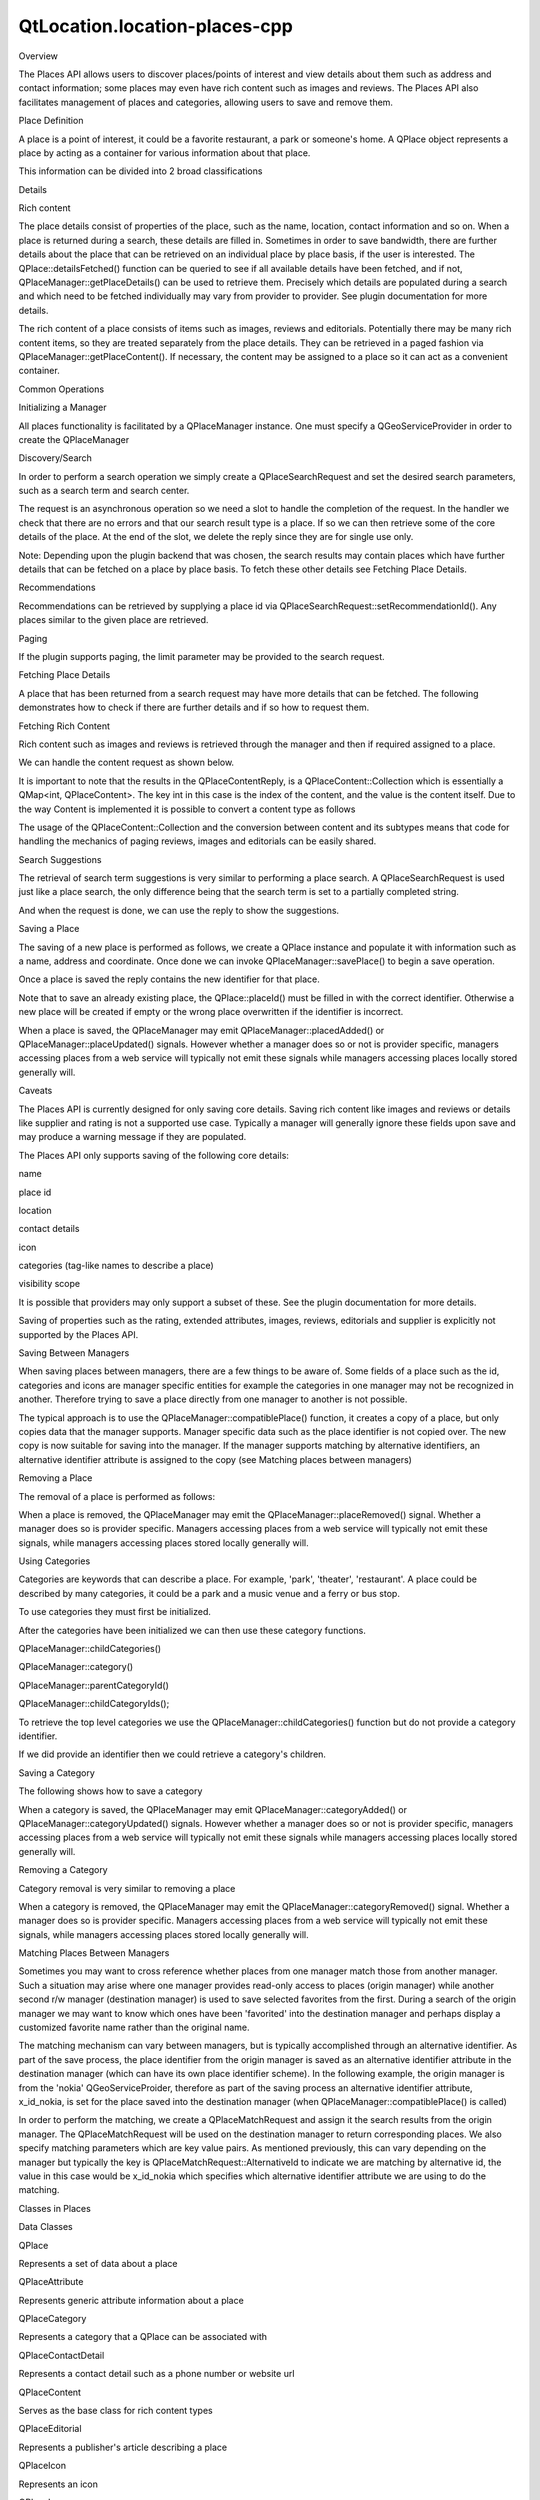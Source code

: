 QtLocation.location-places-cpp
==============================

.. raw:: html

   <h2 id="overview">

Overview

.. raw:: html

   </h2>

.. raw:: html

   <p>

The Places API allows users to discover places/points of interest and
view details about them such as address and contact information; some
places may even have rich content such as images and reviews. The Places
API also facilitates management of places and categories, allowing users
to save and remove them.

.. raw:: html

   </p>

.. raw:: html

   <h2 id="place-definition">

Place Definition

.. raw:: html

   </h2>

.. raw:: html

   <p>

A place is a point of interest, it could be a favorite restaurant, a
park or someone's home. A QPlace object represents a place by acting as
a container for various information about that place.

.. raw:: html

   </p>

.. raw:: html

   <p>

This information can be divided into 2 broad classifications

.. raw:: html

   </p>

.. raw:: html

   <ul>

.. raw:: html

   <li>

Details

.. raw:: html

   </li>

.. raw:: html

   <li>

Rich content

.. raw:: html

   </li>

.. raw:: html

   </ul>

.. raw:: html

   <p>

The place details consist of properties of the place, such as the name,
location, contact information and so on. When a place is returned during
a search, these details are filled in. Sometimes in order to save
bandwidth, there are further details about the place that can be
retrieved on an individual place by place basis, if the user is
interested. The QPlace::detailsFetched() function can be queried to see
if all available details have been fetched, and if not,
QPlaceManager::getPlaceDetails() can be used to retrieve them. Precisely
which details are populated during a search and which need to be fetched
individually may vary from provider to provider. See plugin
documentation for more details.

.. raw:: html

   </p>

.. raw:: html

   <p>

The rich content of a place consists of items such as images, reviews
and editorials. Potentially there may be many rich content items, so
they are treated separately from the place details. They can be
retrieved in a paged fashion via QPlaceManager::getPlaceContent(). If
necessary, the content may be assigned to a place so it can act as a
convenient container.

.. raw:: html

   </p>

.. raw:: html

   <h2 id="common-operations">

Common Operations

.. raw:: html

   </h2>

.. raw:: html

   <h3>

Initializing a Manager

.. raw:: html

   </h3>

.. raw:: html

   <p>

All places functionality is facilitated by a QPlaceManager instance. One
must specify a QGeoServiceProvider in order to create the QPlaceManager

.. raw:: html

   </p>

.. raw:: html

   <pre class="cpp"><span class="comment">//The &quot;provider name&quot; is used to select a particular provider</span>
   <span class="type">QGeoServiceProvider</span> <span class="operator">*</span>provider <span class="operator">=</span> <span class="keyword">new</span> <span class="type">QGeoServiceProvider</span>(<span class="string">&quot;provider name&quot;</span>);
   <span class="type">QPlaceManager</span> <span class="operator">*</span>manager <span class="operator">=</span> provider<span class="operator">-</span><span class="operator">&gt;</span>placeManager();</pre>

.. raw:: html

   <h3>

Discovery/Search

.. raw:: html

   </h3>

.. raw:: html

   <p>

In order to perform a search operation we simply create a
QPlaceSearchRequest and set the desired search parameters, such as a
search term and search center.

.. raw:: html

   </p>

.. raw:: html

   <pre class="cpp"><span class="comment">//instantiate request and set parameters</span>
   <span class="type">QPlaceSearchRequest</span> searchRequest;
   searchRequest<span class="operator">.</span>setSearchTerm(<span class="string">&quot;ice cream&quot;</span>);
   searchRequest<span class="operator">.</span>setSearchArea(<span class="type">QGeoCircle</span>(<span class="type">QGeoCoordinate</span>(<span class="number">12.34</span><span class="operator">,</span> <span class="number">56.78</span>)));
   <span class="comment">//send off a search request</span>
   <span class="comment">/*QPlaceSearchReply * */</span> searchReply <span class="operator">=</span> manager<span class="operator">-</span><span class="operator">&gt;</span>search(searchRequest);
   <span class="comment">//connect a slot to handle the reply</span>
   connect(searchReply<span class="operator">,</span> SIGNAL(finished())<span class="operator">,</span> <span class="keyword">this</span><span class="operator">,</span> SLOT(handleSearchReply()));</pre>

.. raw:: html

   <p>

The request is an asynchronous operation so we need a slot to handle the
completion of the request. In the handler we check that there are no
errors and that our search result type is a place. If so we can then
retrieve some of the core details of the place. At the end of the slot,
we delete the reply since they are for single use only.

.. raw:: html

   </p>

.. raw:: html

   <pre class="cpp"><span class="type">void</span> handleSearchReply() {
   <span class="keyword">if</span> (searchReply<span class="operator">-</span><span class="operator">&gt;</span>error() <span class="operator">=</span><span class="operator">=</span> <span class="type">QPlaceReply</span><span class="operator">::</span>NoError) {
   foreach (<span class="keyword">const</span> <span class="type">QPlaceSearchResult</span> <span class="operator">&amp;</span>result<span class="operator">,</span> searchReply<span class="operator">-</span><span class="operator">&gt;</span>results()) {
   <span class="keyword">if</span> (result<span class="operator">.</span>type() <span class="operator">=</span><span class="operator">=</span> <span class="type">QPlaceSearchResult</span><span class="operator">::</span>PlaceResult) {
   <span class="type">QPlaceResult</span> placeResult <span class="operator">=</span> result;
   qDebug() <span class="operator">&lt;</span><span class="operator">&lt;</span> <span class="string">&quot;Name: &quot;</span> <span class="operator">&lt;</span><span class="operator">&lt;</span> placeResult<span class="operator">.</span>place()<span class="operator">.</span>name();
   qDebug() <span class="operator">&lt;</span><span class="operator">&lt;</span> <span class="string">&quot;Coordinate &quot;</span> <span class="operator">&lt;</span><span class="operator">&lt;</span> placeResult<span class="operator">.</span>place()<span class="operator">.</span>location()<span class="operator">.</span>coordinate()<span class="operator">.</span>toString();
   qDebug() <span class="operator">&lt;</span><span class="operator">&lt;</span> <span class="string">&quot;Street: &quot;</span> <span class="operator">&lt;</span><span class="operator">&lt;</span> placeResult<span class="operator">.</span>place()<span class="operator">.</span>location()<span class="operator">.</span>address()<span class="operator">.</span>street();
   qDebug() <span class="operator">&lt;</span><span class="operator">&lt;</span> <span class="string">&quot;Distance: &quot;</span> <span class="operator">&lt;</span><span class="operator">&lt;</span> placeResult<span class="operator">.</span>distance();
   }
   }
   }
   searchReply<span class="operator">-</span><span class="operator">&gt;</span>deleteLater();  <span class="comment">//discard reply</span>
   searchReply <span class="operator">=</span> <span class="number">0</span>;
   }</pre>

.. raw:: html

   <p>

Note: Depending upon the plugin backend that was chosen, the search
results may contain places which have further details that can be
fetched on a place by place basis. To fetch these other details see
Fetching Place Details.

.. raw:: html

   </p>

.. raw:: html

   <h4>

Recommendations

.. raw:: html

   </h4>

.. raw:: html

   <p>

Recommendations can be retrieved by supplying a place id via
QPlaceSearchRequest::setRecommendationId(). Any places similar to the
given place are retrieved.

.. raw:: html

   </p>

.. raw:: html

   <h4>

Paging

.. raw:: html

   </h4>

.. raw:: html

   <p>

If the plugin supports paging, the limit parameter may be provided to
the search request.

.. raw:: html

   </p>

.. raw:: html

   <pre class="cpp"><span class="type">QPlaceSearchRequest</span> searchRequest;
   searchRequest<span class="operator">.</span>setLimit(<span class="number">15</span>); <span class="comment">//specify how many results are to be retrieved.</span></pre>

.. raw:: html

   <h3>

Fetching Place Details

.. raw:: html

   </h3>

.. raw:: html

   <p>

A place that has been returned from a search request may have more
details that can be fetched. The following demonstrates how to check if
there are further details and if so how to request them.

.. raw:: html

   </p>

.. raw:: html

   <pre class="cpp"><span class="keyword">if</span> (<span class="operator">!</span>place<span class="operator">.</span>detailsFetched()) {
   <span class="comment">/*QPlaceDetailsReply * */</span> detailsReply <span class="operator">=</span> manager<span class="operator">-</span><span class="operator">&gt;</span>getPlaceDetails(place<span class="operator">.</span>placeId());
   connect(detailsReply<span class="operator">,</span> SIGNAL(finished())<span class="operator">,</span> <span class="keyword">this</span><span class="operator">,</span> SLOT(handleDetailsReply()));
   }
   ...
   ...
   <span class="type">void</span> handleDetailsReply() {
   <span class="type">QPlace</span> place;
   <span class="keyword">if</span> (detailsReply<span class="operator">-</span><span class="operator">&gt;</span>error() <span class="operator">=</span><span class="operator">=</span> <span class="type">QPlaceReply</span><span class="operator">::</span>NoError)
   place <span class="operator">=</span> detailsReply<span class="operator">-</span><span class="operator">&gt;</span>place();
   detailsReply<span class="operator">-</span><span class="operator">&gt;</span>deleteLater(); <span class="comment">//discard reply</span>
   detailsReply <span class="operator">=</span> <span class="number">0</span>;
   }</pre>

.. raw:: html

   <h3>

Fetching Rich Content

.. raw:: html

   </h3>

.. raw:: html

   <p>

Rich content such as images and reviews is retrieved through the manager
and then if required assigned to a place.

.. raw:: html

   </p>

.. raw:: html

   <pre class="cpp"><span class="type">QPlaceContentRequest</span> request;
   request<span class="operator">.</span>setContentType(<span class="type">QPlaceContent</span><span class="operator">::</span>ImageType);
   request<span class="operator">.</span>setPlaceId(place<span class="operator">.</span>placeId());
   request<span class="operator">.</span>setLimit(<span class="number">5</span>);
   <span class="comment">/*QPlaceContentReply * */</span> contentReply <span class="operator">=</span> manager<span class="operator">-</span><span class="operator">&gt;</span>getPlaceContent(request);
   connect(contentReply<span class="operator">,</span> SIGNAL(finished())<span class="operator">,</span> <span class="keyword">this</span><span class="operator">,</span> SLOT(handleImagesReply()));</pre>

.. raw:: html

   <p>

We can handle the content request as shown below.

.. raw:: html

   </p>

.. raw:: html

   <pre class="cpp"><span class="type">void</span> handleImagesReply() {
   <span class="keyword">if</span> (contentReply<span class="operator">-</span><span class="operator">&gt;</span>error() <span class="operator">=</span><span class="operator">=</span> <span class="type">QPlaceReply</span><span class="operator">::</span>NoError) {
   <span class="type">QMapIterator</span><span class="operator">&lt;</span><span class="type">int</span><span class="operator">,</span> <span class="type">QPlaceContent</span><span class="operator">&gt;</span> iter(contentReply<span class="operator">-</span><span class="operator">&gt;</span>content());
   <span class="keyword">while</span> (iter<span class="operator">.</span>hasNext()) {
   qDebug() <span class="operator">&lt;</span><span class="operator">&lt;</span> <span class="string">&quot;Index: &quot;</span> <span class="operator">&lt;</span><span class="operator">&lt;</span> iter<span class="operator">.</span>key();
   <span class="type">QPlaceImage</span> image <span class="operator">=</span> iter<span class="operator">.</span>value();
   qDebug() <span class="operator">&lt;</span><span class="operator">&lt;</span> image<span class="operator">.</span>url();
   qDebug() <span class="operator">&lt;</span><span class="operator">&lt;</span> image<span class="operator">.</span>mimeType();
   }
   <span class="comment">//alternatively if indexes are irrelevant</span>
   foreach (<span class="keyword">const</span> <span class="type">QPlaceImage</span> <span class="operator">&amp;</span>image<span class="operator">,</span> contentReply<span class="operator">-</span><span class="operator">&gt;</span>content()) {
   qDebug() <span class="operator">&lt;</span><span class="operator">&lt;</span> image<span class="operator">.</span>url();
   qDebug() <span class="operator">&lt;</span><span class="operator">&lt;</span> image<span class="operator">.</span>mimeType();
   }
   <span class="comment">//we can assign content to the place that it belongs to.</span>
   <span class="comment">//the place object serves as a container where we can retrieve</span>
   <span class="comment">//content that has already been fetched</span>
   place<span class="operator">.</span>insertContent(contentReply<span class="operator">-</span><span class="operator">&gt;</span>request()<span class="operator">.</span>contentType()<span class="operator">,</span> contentReply<span class="operator">-</span><span class="operator">&gt;</span>content());
   place<span class="operator">.</span>setTotalContentCount(contentReply<span class="operator">-</span><span class="operator">&gt;</span>request()<span class="operator">.</span>contentType()<span class="operator">,</span> contentReply<span class="operator">-</span><span class="operator">&gt;</span>totalCount());
   }
   contentReply<span class="operator">-</span><span class="operator">&gt;</span>deleteLater();
   contentReply <span class="operator">=</span> <span class="number">0</span>;
   }</pre>

.. raw:: html

   <p>

It is important to note that the results in the QPlaceContentReply, is a
QPlaceContent::Collection which is essentially a QMap<int,
QPlaceContent>. The key int in this case is the index of the content,
and the value is the content itself. Due to the way Content is
implemented it is possible to convert a content type as follows

.. raw:: html

   </p>

.. raw:: html

   <pre class="cpp"><span class="type">QPlaceImage</span> image <span class="operator">=</span> content; <span class="comment">//provided that 'content' has a type QPlace::ImageType</span></pre>

.. raw:: html

   <p>

The usage of the QPlaceContent::Collection and the conversion between
content and its subtypes means that code for handling the mechanics of
paging reviews, images and editorials can be easily shared.

.. raw:: html

   </p>

.. raw:: html

   <h3>

Search Suggestions

.. raw:: html

   </h3>

.. raw:: html

   <p>

The retrieval of search term suggestions is very similar to performing a
place search. A QPlaceSearchRequest is used just like a place search,
the only difference being that the search term is set to a partially
completed string.

.. raw:: html

   </p>

.. raw:: html

   <pre class="cpp"><span class="type">QPlaceSearchRequest</span> request;
   request<span class="operator">.</span>setSearchTerm(<span class="string">&quot;piz&quot;</span>);
   request<span class="operator">.</span>setSearchArea(<span class="type">QGeoCircle</span>(<span class="type">QGeoCoordinate</span>(<span class="number">12.34</span><span class="operator">,</span> <span class="number">56.78</span>)));
   <span class="comment">/* QPlaceSearchSuggestion * */</span>suggestionReply <span class="operator">=</span> manager<span class="operator">-</span><span class="operator">&gt;</span>searchSuggestions(request);
   connect(suggestionReply<span class="operator">,</span> SIGNAL(finished())<span class="operator">,</span> <span class="keyword">this</span><span class="operator">,</span> SLOT(handleSuggestionReply()));</pre>

.. raw:: html

   <p>

And when the request is done, we can use the reply to show the
suggestions.

.. raw:: html

   </p>

.. raw:: html

   <pre class="cpp"><span class="type">void</span> handleSuggestionReply() {
   <span class="keyword">if</span> (suggestionReply<span class="operator">-</span><span class="operator">&gt;</span>error() <span class="operator">=</span><span class="operator">=</span> <span class="type">QPlaceReply</span><span class="operator">::</span>NoError) {
   foreach (<span class="keyword">const</span> <span class="type">QString</span> <span class="operator">&amp;</span>suggestion<span class="operator">,</span> suggestionReply<span class="operator">-</span><span class="operator">&gt;</span>suggestions())
   qDebug() <span class="operator">&lt;</span><span class="operator">&lt;</span> suggestion;
   }
   suggestionReply<span class="operator">-</span><span class="operator">&gt;</span>deleteLater(); <span class="comment">//discard reply</span>
   suggestionReply <span class="operator">=</span> <span class="number">0</span>;
   }</pre>

.. raw:: html

   <h3>

Saving a Place

.. raw:: html

   </h3>

.. raw:: html

   <p>

The saving of a new place is performed as follows, we create a QPlace
instance and populate it with information such as a name, address and
coordinate. Once done we can invoke QPlaceManager::savePlace() to begin
a save operation.

.. raw:: html

   </p>

.. raw:: html

   <pre class="cpp"><span class="type">QPlace</span>  place;
   place<span class="operator">.</span>setName( <span class="string">&quot;Fred's Ice Cream Parlor&quot;</span> );
   <span class="type">QGeoLocation</span> location;
   location<span class="operator">.</span>setCoordinate(<span class="type">QGeoCoordinate</span>(<span class="number">12.34</span><span class="operator">,</span> <span class="number">56.78</span>));
   <span class="type">QGeoAddress</span> address;
   address<span class="operator">.</span>setStreet(<span class="string">&quot;111 Nother Street&quot;</span>);
   ...
   location<span class="operator">.</span>setAddress(address);
   place<span class="operator">.</span>setLocation(location);
   <span class="comment">/* QPlaceIdReply * */</span>savePlaceReply <span class="operator">=</span> manager<span class="operator">-</span><span class="operator">&gt;</span>savePlace(place);
   connect(savePlaceReply<span class="operator">,</span> SIGNAL(finished())<span class="operator">,</span> <span class="keyword">this</span><span class="operator">,</span> SLOT(handleSavePlaceReply()));</pre>

.. raw:: html

   <p>

Once a place is saved the reply contains the new identifier for that
place.

.. raw:: html

   </p>

.. raw:: html

   <pre class="cpp"><span class="type">void</span> handleSavePlaceReply() {
   <span class="keyword">if</span> (savePlaceReply<span class="operator">-</span><span class="operator">&gt;</span>error() <span class="operator">=</span><span class="operator">=</span> <span class="type">QPlaceReply</span><span class="operator">::</span>NoError)
   qDebug() <span class="operator">&lt;</span><span class="operator">&lt;</span> savePlaceReply<span class="operator">-</span><span class="operator">&gt;</span>id();
   savePlaceReply<span class="operator">-</span><span class="operator">&gt;</span>deleteLater(); <span class="comment">//discard reply</span>
   savePlaceReply <span class="operator">=</span> <span class="number">0</span>;
   }</pre>

.. raw:: html

   <p>

Note that to save an already existing place, the QPlace::placeId() must
be filled in with the correct identifier. Otherwise a new place will be
created if empty or the wrong place overwritten if the identifier is
incorrect.

.. raw:: html

   </p>

.. raw:: html

   <p>

When a place is saved, the QPlaceManager may emit
QPlaceManager::placedAdded() or QPlaceManager::placeUpdated() signals.
However whether a manager does so or not is provider specific, managers
accessing places from a web service will typically not emit these
signals while managers accessing places locally stored generally will.

.. raw:: html

   </p>

.. raw:: html

   <h4>

Caveats

.. raw:: html

   </h4>

.. raw:: html

   <p>

The Places API is currently designed for only saving core details.
Saving rich content like images and reviews or details like supplier and
rating is not a supported use case. Typically a manager will generally
ignore these fields upon save and may produce a warning message if they
are populated.

.. raw:: html

   </p>

.. raw:: html

   <p>

The Places API only supports saving of the following core details:

.. raw:: html

   </p>

.. raw:: html

   <ul>

.. raw:: html

   <li>

name

.. raw:: html

   </li>

.. raw:: html

   <li>

place id

.. raw:: html

   </li>

.. raw:: html

   <li>

location

.. raw:: html

   </li>

.. raw:: html

   <li>

contact details

.. raw:: html

   </li>

.. raw:: html

   <li>

icon

.. raw:: html

   </li>

.. raw:: html

   <li>

categories (tag-like names to describe a place)

.. raw:: html

   </li>

.. raw:: html

   <li>

visibility scope

.. raw:: html

   </li>

.. raw:: html

   </ul>

.. raw:: html

   <p>

It is possible that providers may only support a subset of these. See
the plugin documentation for more details.

.. raw:: html

   </p>

.. raw:: html

   <p>

Saving of properties such as the rating, extended attributes, images,
reviews, editorials and supplier is explicitly not supported by the
Places API.

.. raw:: html

   </p>

.. raw:: html

   <h4>

Saving Between Managers

.. raw:: html

   </h4>

.. raw:: html

   <p>

When saving places between managers, there are a few things to be aware
of. Some fields of a place such as the id, categories and icons are
manager specific entities for example the categories in one manager may
not be recognized in another. Therefore trying to save a place directly
from one manager to another is not possible.

.. raw:: html

   </p>

.. raw:: html

   <p>

The typical approach is to use the QPlaceManager::compatiblePlace()
function, it creates a copy of a place, but only copies data that the
manager supports. Manager specific data such as the place identifier is
not copied over. The new copy is now suitable for saving into the
manager. If the manager supports matching by alternative identifiers, an
alternative identifier attribute is assigned to the copy (see Matching
places between managers)

.. raw:: html

   </p>

.. raw:: html

   <pre class="cpp"><span class="comment">//result retrieved from a different manager)</span>
   <span class="type">QPlace</span> place <span class="operator">=</span> manager<span class="operator">-</span><span class="operator">&gt;</span>compatiblePlace(result<span class="operator">.</span>place());
   saveReply <span class="operator">=</span> manager<span class="operator">-</span><span class="operator">&gt;</span>savePlace(place);</pre>

.. raw:: html

   <h3>

Removing a Place

.. raw:: html

   </h3>

.. raw:: html

   <p>

The removal of a place is performed as follows:

.. raw:: html

   </p>

.. raw:: html

   <pre class="cpp"><span class="comment">/* QPlaceIdReply * */</span>removePlaceReply <span class="operator">=</span> manager<span class="operator">-</span><span class="operator">&gt;</span>removePlace(place<span class="operator">.</span>placeId());
   connect(removePlaceReply<span class="operator">,</span> SIGNAL(finished())<span class="operator">,</span> <span class="keyword">this</span><span class="operator">,</span> SLOT(handleRemovePlaceReply()));
   ...
   ...
   <span class="type">void</span> handleRemovePlaceReply() {
   <span class="keyword">if</span> (removePlaceReply<span class="operator">-</span><span class="operator">&gt;</span>error() <span class="operator">=</span><span class="operator">=</span> <span class="type">QPlaceReply</span><span class="operator">::</span>NoError)
   qDebug() <span class="operator">&lt;</span><span class="operator">&lt;</span> <span class="string">&quot;Removal of place identified by&quot;</span>
   <span class="operator">&lt;</span><span class="operator">&lt;</span> removePlaceReply<span class="operator">-</span><span class="operator">&gt;</span>id() <span class="operator">&lt;</span><span class="operator">&lt;</span> <span class="string">&quot;was successful&quot;</span>;
   removePlaceReply<span class="operator">-</span><span class="operator">&gt;</span>deleteLater(); <span class="comment">//discard reply</span>
   removePlaceReply <span class="operator">=</span> <span class="number">0</span>;
   }</pre>

.. raw:: html

   <p>

When a place is removed, the QPlaceManager may emit the
QPlaceManager::placeRemoved() signal. Whether a manager does so is
provider specific. Managers accessing places from a web service will
typically not emit these signals, while managers accessing places stored
locally generally will.

.. raw:: html

   </p>

.. raw:: html

   <h3>

Using Categories

.. raw:: html

   </h3>

.. raw:: html

   <p>

Categories are keywords that can describe a place. For example, 'park',
'theater', 'restaurant'. A place could be described by many categories,
it could be a park and a music venue and a ferry or bus stop.

.. raw:: html

   </p>

.. raw:: html

   <p>

To use categories they must first be initialized.

.. raw:: html

   </p>

.. raw:: html

   <pre class="cpp"><span class="comment">/* QPlaceReply * */</span>initCatReply <span class="operator">=</span> manager<span class="operator">-</span><span class="operator">&gt;</span>initializeCategories();
   connect(initCatReply<span class="operator">,</span> SIGNAL(finished())<span class="operator">,</span> <span class="keyword">this</span><span class="operator">,</span> SLOT(handleInitCatReply()));
   ...
   ...
   <span class="type">void</span> handleInitCatReply() {
   <span class="keyword">if</span> (initCatReply<span class="operator">-</span><span class="operator">&gt;</span>error() <span class="operator">=</span><span class="operator">=</span> <span class="type">QPlaceReply</span><span class="operator">::</span>NoError)
   qDebug() <span class="operator">&lt;</span><span class="operator">&lt;</span> <span class="string">&quot;Categories initialized&quot;</span>;
   <span class="keyword">else</span>
   qDebug() <span class="operator">&lt;</span><span class="operator">&lt;</span> <span class="string">&quot;Failed to initialize categories&quot;</span>;
   initCatReply<span class="operator">-</span><span class="operator">&gt;</span>deleteLater();
   initCatReply <span class="operator">=</span> <span class="number">0</span>;
   }</pre>

.. raw:: html

   <p>

After the categories have been initialized we can then use these
category functions.

.. raw:: html

   </p>

.. raw:: html

   <ul>

.. raw:: html

   <li>

QPlaceManager::childCategories()

.. raw:: html

   </li>

.. raw:: html

   <li>

QPlaceManager::category()

.. raw:: html

   </li>

.. raw:: html

   <li>

QPlaceManager::parentCategoryId()

.. raw:: html

   </li>

.. raw:: html

   <li>

QPlaceManager::childCategoryIds();

.. raw:: html

   </li>

.. raw:: html

   </ul>

.. raw:: html

   <p>

To retrieve the top level categories we use the
QPlaceManager::childCategories() function but do not provide a category
identifier.

.. raw:: html

   </p>

.. raw:: html

   <pre class="cpp"><span class="type">QList</span><span class="operator">&lt;</span><span class="type">QPlaceCategory</span><span class="operator">&gt;</span> topLevelCategories <span class="operator">=</span> manager<span class="operator">-</span><span class="operator">&gt;</span>childCategories();
   foreach (<span class="keyword">const</span> <span class="type">QPlaceCategory</span> <span class="operator">&amp;</span>category<span class="operator">,</span> topLevelCategories)
   qDebug() <span class="operator">&lt;</span><span class="operator">&lt;</span> category<span class="operator">.</span>name();</pre>

.. raw:: html

   <p>

If we did provide an identifier then we could retrieve a category's
children.

.. raw:: html

   </p>

.. raw:: html

   <pre class="cpp"><span class="type">QList</span><span class="operator">&lt;</span><span class="type">QPlaceCategory</span><span class="operator">&gt;</span> childCategories <span class="operator">=</span> manager<span class="operator">-</span><span class="operator">&gt;</span>childCategories(pizza<span class="operator">.</span>categoryId());</pre>

.. raw:: html

   <h3>

Saving a Category

.. raw:: html

   </h3>

.. raw:: html

   <p>

The following shows how to save a category

.. raw:: html

   </p>

.. raw:: html

   <pre class="cpp"><span class="type">QPlaceCategory</span> fastFood;
   <span class="type">QPlaceCategory</span> category;
   category<span class="operator">.</span>setName(<span class="string">&quot;pizza&quot;</span>);
   <span class="comment">/*QPlaceIdReply */</span> saveCategoryReply <span class="operator">=</span> manager<span class="operator">-</span><span class="operator">&gt;</span>saveCategory(category);
   connect(saveCategoryReply<span class="operator">,</span> SIGNAL(finished())<span class="operator">,</span> <span class="keyword">this</span><span class="operator">,</span> SLOT(handleSaveCategoryReply()));
   <span class="comment">//we could have saved a category as a child by supplying a parent identifier.</span>
   saveCategoryReply <span class="operator">=</span> manager<span class="operator">-</span><span class="operator">&gt;</span>saveCategory(category<span class="operator">,</span> fastFood<span class="operator">.</span>categoryId());
   ...
   ...
   <span class="type">void</span> handleSaveCategoryReply() {
   <span class="keyword">if</span> (saveCategoryReply<span class="operator">-</span><span class="operator">&gt;</span>error() <span class="operator">=</span><span class="operator">=</span> <span class="type">QPlaceReply</span><span class="operator">::</span>NoError) {
   qDebug() <span class="operator">&lt;</span><span class="operator">&lt;</span> <span class="string">&quot;Saved category id =&quot;</span> <span class="operator">&lt;</span><span class="operator">&lt;</span> saveCategoryReply<span class="operator">-</span><span class="operator">&gt;</span>id();
   }
   saveCategoryReply<span class="operator">-</span><span class="operator">&gt;</span>deleteLater();
   saveCategoryReply <span class="operator">=</span> <span class="number">0</span>;
   }</pre>

.. raw:: html

   <p>

When a category is saved, the QPlaceManager may emit
QPlaceManager::categoryAdded() or QPlaceManager::categoryUpdated()
signals. However whether a manager does so or not is provider specific,
managers accessing places from a web service will typically not emit
these signals while managers accessing places locally stored generally
will.

.. raw:: html

   </p>

.. raw:: html

   <h3>

Removing a Category

.. raw:: html

   </h3>

.. raw:: html

   <p>

Category removal is very similar to removing a place

.. raw:: html

   </p>

.. raw:: html

   <pre class="cpp"><span class="comment">/* QPlaceIdReply * */</span>removeCategoryReply <span class="operator">=</span> manager<span class="operator">-</span><span class="operator">&gt;</span>removeCategory(place<span class="operator">.</span>placeId());
   connect(removeCategoryReply<span class="operator">,</span> SIGNAL(finished())<span class="operator">,</span> <span class="keyword">this</span><span class="operator">,</span> SLOT(handleRemoveCategoryReply()));
   ...
   ...
   <span class="type">void</span> handleRemoveCategoryReply() {
   <span class="keyword">if</span> (removeCategoryReply<span class="operator">-</span><span class="operator">&gt;</span>error() <span class="operator">=</span><span class="operator">=</span> <span class="type">QPlaceReply</span><span class="operator">::</span>NoError)
   qDebug() <span class="operator">&lt;</span><span class="operator">&lt;</span> <span class="string">&quot;Removal of category identified by&quot;</span>
   <span class="operator">&lt;</span><span class="operator">&lt;</span> removeCategoryReply<span class="operator">-</span><span class="operator">&gt;</span>id() <span class="operator">&lt;</span><span class="operator">&lt;</span> <span class="string">&quot;was successful&quot;</span>;
   removeCategoryReply<span class="operator">-</span><span class="operator">&gt;</span>deleteLater(); <span class="comment">//discard reply</span>
   removeCategoryReply <span class="operator">=</span> <span class="number">0</span>;
   }</pre>

.. raw:: html

   <p>

When a category is removed, the QPlaceManager may emit the
QPlaceManager::categoryRemoved() signal. Whether a manager does so is
provider specific. Managers accessing places from a web service will
typically not emit these signals, while managers accessing places stored
locally generally will.

.. raw:: html

   </p>

.. raw:: html

   <h3>

Matching Places Between Managers

.. raw:: html

   </h3>

.. raw:: html

   <p>

Sometimes you may want to cross reference whether places from one
manager match those from another manager. Such a situation may arise
where one manager provides read-only access to places (origin manager)
while another second r/w manager (destination manager) is used to save
selected favorites from the first. During a search of the origin manager
we may want to know which ones have been 'favorited' into the
destination manager and perhaps display a customized favorite name
rather than the original name.

.. raw:: html

   </p>

.. raw:: html

   <p>

The matching mechanism can vary between managers, but is typically
accomplished through an alternative identifier. As part of the save
process, the place identifier from the origin manager is saved as an
alternative identifier attribute in the destination manager (which can
have its own place identifier scheme). In the following example, the
origin manager is from the 'nokia' QGeoServiceProider, therefore as part
of the saving process an alternative identifier attribute, x\_id\_nokia,
is set for the place saved into the destination manager (when
QPlaceManager::compatiblePlace() is called)

.. raw:: html

   </p>

.. raw:: html

   <pre class="cpp">origin R<span class="operator">/</span>O manager(nokia)       destination R<span class="operator">/</span>W manager (places_jsondb)
   Save
   Place id: ae246         <span class="operator">-</span><span class="operator">-</span><span class="operator">-</span><span class="operator">&gt;</span>    Place id: <span class="number">0001</span>
   Attribute type: x_provider      Attribute type: x_id_nokia
   Attribute value: nokia          Attribute text value: ae246</pre>

.. raw:: html

   <p>

In order to perform the matching, we create a QPlaceMatchRequest and
assign it the search results from the origin manager. The
QPlaceMatchRequest will be used on the destination manager to return
corresponding places. We also specify matching parameters which are key
value pairs. As mentioned previously, this can vary depending on the
manager but typically the key is QPlaceMatchRequest::AlternativeId to
indicate we are matching by alternative id, the value in this case would
be x\_id\_nokia which specifies which alternative identifier attribute
we are using to do the matching.

.. raw:: html

   </p>

.. raw:: html

   <pre class="cpp"><span class="type">QPlaceMatchRequest</span> request;
   request<span class="operator">.</span>setResults(results);
   <span class="type">QVariantMap</span> parameters;
   parameters<span class="operator">.</span>insert(<span class="type">QPlaceMatchRequest</span><span class="operator">::</span>AlternativeId<span class="operator">,</span> <span class="string">&quot;x_id_nokia&quot;</span>);
   request<span class="operator">.</span>setParameters(parameters);
   matchReply <span class="operator">=</span> manager<span class="operator">-</span><span class="operator">&gt;</span>matchingPlaces(request);
   ...
   ...
   <span class="type">void</span> matchHandler() {
   <span class="keyword">if</span> (matchReply<span class="operator">-</span><span class="operator">&gt;</span>error() <span class="operator">=</span><span class="operator">=</span> <span class="type">QPlaceReply</span><span class="operator">::</span>NoError) {
   foreach (<span class="keyword">const</span> <span class="type">QPlace</span> place<span class="operator">,</span> matchReply<span class="operator">-</span><span class="operator">&gt;</span>places()) {
   <span class="keyword">if</span> (place <span class="operator">!</span><span class="operator">=</span> <span class="type">QPlace</span>())
   qDebug() <span class="operator">&lt;</span><span class="operator">&lt;</span> <span class="string">&quot;Place is a favorite with name&quot;</span> <span class="operator">&lt;</span><span class="operator">&lt;</span> place<span class="operator">.</span>name();
   <span class="keyword">else</span>
   qDebug() <span class="operator">&lt;</span><span class="operator">&lt;</span> <span class="string">&quot;Place is not a favorite&quot;</span>;
   }
   }
   matchReply<span class="operator">-</span><span class="operator">&gt;</span>deleteLater();
   matchReply <span class="operator">=</span> <span class="number">0</span>;
   }</pre>

.. raw:: html

   <h2 id="classes-in-places">

Classes in Places

.. raw:: html

   </h2>

.. raw:: html

   <h3>

Data Classes

.. raw:: html

   </h3>

.. raw:: html

   <table class="annotated">

.. raw:: html

   <tr class="odd topAlign">

.. raw:: html

   <td class="tblName">

.. raw:: html

   <p>

QPlace

.. raw:: html

   </p>

.. raw:: html

   </td>

.. raw:: html

   <td class="tblDescr">

.. raw:: html

   <p>

Represents a set of data about a place

.. raw:: html

   </p>

.. raw:: html

   </td>

.. raw:: html

   </tr>

.. raw:: html

   <tr class="even topAlign">

.. raw:: html

   <td class="tblName">

.. raw:: html

   <p>

QPlaceAttribute

.. raw:: html

   </p>

.. raw:: html

   </td>

.. raw:: html

   <td class="tblDescr">

.. raw:: html

   <p>

Represents generic attribute information about a place

.. raw:: html

   </p>

.. raw:: html

   </td>

.. raw:: html

   </tr>

.. raw:: html

   <tr class="odd topAlign">

.. raw:: html

   <td class="tblName">

.. raw:: html

   <p>

QPlaceCategory

.. raw:: html

   </p>

.. raw:: html

   </td>

.. raw:: html

   <td class="tblDescr">

.. raw:: html

   <p>

Represents a category that a QPlace can be associated with

.. raw:: html

   </p>

.. raw:: html

   </td>

.. raw:: html

   </tr>

.. raw:: html

   <tr class="even topAlign">

.. raw:: html

   <td class="tblName">

.. raw:: html

   <p>

QPlaceContactDetail

.. raw:: html

   </p>

.. raw:: html

   </td>

.. raw:: html

   <td class="tblDescr">

.. raw:: html

   <p>

Represents a contact detail such as a phone number or website url

.. raw:: html

   </p>

.. raw:: html

   </td>

.. raw:: html

   </tr>

.. raw:: html

   <tr class="odd topAlign">

.. raw:: html

   <td class="tblName">

.. raw:: html

   <p>

QPlaceContent

.. raw:: html

   </p>

.. raw:: html

   </td>

.. raw:: html

   <td class="tblDescr">

.. raw:: html

   <p>

Serves as the base class for rich content types

.. raw:: html

   </p>

.. raw:: html

   </td>

.. raw:: html

   </tr>

.. raw:: html

   <tr class="even topAlign">

.. raw:: html

   <td class="tblName">

.. raw:: html

   <p>

QPlaceEditorial

.. raw:: html

   </p>

.. raw:: html

   </td>

.. raw:: html

   <td class="tblDescr">

.. raw:: html

   <p>

Represents a publisher's article describing a place

.. raw:: html

   </p>

.. raw:: html

   </td>

.. raw:: html

   </tr>

.. raw:: html

   <tr class="odd topAlign">

.. raw:: html

   <td class="tblName">

.. raw:: html

   <p>

QPlaceIcon

.. raw:: html

   </p>

.. raw:: html

   </td>

.. raw:: html

   <td class="tblDescr">

.. raw:: html

   <p>

Represents an icon

.. raw:: html

   </p>

.. raw:: html

   </td>

.. raw:: html

   </tr>

.. raw:: html

   <tr class="even topAlign">

.. raw:: html

   <td class="tblName">

.. raw:: html

   <p>

QPlaceImage

.. raw:: html

   </p>

.. raw:: html

   </td>

.. raw:: html

   <td class="tblDescr">

.. raw:: html

   <p>

Represents a reference to an image

.. raw:: html

   </p>

.. raw:: html

   </td>

.. raw:: html

   </tr>

.. raw:: html

   <tr class="odd topAlign">

.. raw:: html

   <td class="tblName">

.. raw:: html

   <p>

QPlaceProposedSearchResult

.. raw:: html

   </p>

.. raw:: html

   </td>

.. raw:: html

   <td class="tblDescr">

.. raw:: html

   <p>

Represents a search result containing a proposed search

.. raw:: html

   </p>

.. raw:: html

   </td>

.. raw:: html

   </tr>

.. raw:: html

   <tr class="even topAlign">

.. raw:: html

   <td class="tblName">

.. raw:: html

   <p>

QPlaceRatings

.. raw:: html

   </p>

.. raw:: html

   </td>

.. raw:: html

   <td class="tblDescr">

.. raw:: html

   <p>

Holds rating information about a place

.. raw:: html

   </p>

.. raw:: html

   </td>

.. raw:: html

   </tr>

.. raw:: html

   <tr class="odd topAlign">

.. raw:: html

   <td class="tblName">

.. raw:: html

   <p>

QPlaceResult

.. raw:: html

   </p>

.. raw:: html

   </td>

.. raw:: html

   <td class="tblDescr">

.. raw:: html

   <p>

Represents a search result containing a place

.. raw:: html

   </p>

.. raw:: html

   </td>

.. raw:: html

   </tr>

.. raw:: html

   <tr class="even topAlign">

.. raw:: html

   <td class="tblName">

.. raw:: html

   <p>

QPlaceReview

.. raw:: html

   </p>

.. raw:: html

   </td>

.. raw:: html

   <td class="tblDescr">

.. raw:: html

   <p>

Represents a review of a place

.. raw:: html

   </p>

.. raw:: html

   </td>

.. raw:: html

   </tr>

.. raw:: html

   <tr class="odd topAlign">

.. raw:: html

   <td class="tblName">

.. raw:: html

   <p>

QPlaceSearchResult

.. raw:: html

   </p>

.. raw:: html

   </td>

.. raw:: html

   <td class="tblDescr">

.. raw:: html

   <p>

The base class for search results

.. raw:: html

   </p>

.. raw:: html

   </td>

.. raw:: html

   </tr>

.. raw:: html

   <tr class="even topAlign">

.. raw:: html

   <td class="tblName">

.. raw:: html

   <p>

QPlaceSupplier

.. raw:: html

   </p>

.. raw:: html

   </td>

.. raw:: html

   <td class="tblDescr">

.. raw:: html

   <p>

Represents a supplier of a place or content associated with a place

.. raw:: html

   </p>

.. raw:: html

   </td>

.. raw:: html

   </tr>

.. raw:: html

   <tr class="odd topAlign">

.. raw:: html

   <td class="tblName">

.. raw:: html

   <p>

QPlaceUser

.. raw:: html

   </p>

.. raw:: html

   </td>

.. raw:: html

   <td class="tblDescr">

.. raw:: html

   <p>

Represents an individual user

.. raw:: html

   </p>

.. raw:: html

   </td>

.. raw:: html

   </tr>

.. raw:: html

   </table>

.. raw:: html

   <h3>

Request Classes

.. raw:: html

   </h3>

.. raw:: html

   <table class="annotated">

.. raw:: html

   <tr class="odd topAlign">

.. raw:: html

   <td class="tblName">

.. raw:: html

   <p>

QPlaceContentRequest

.. raw:: html

   </p>

.. raw:: html

   </td>

.. raw:: html

   <td class="tblDescr">

.. raw:: html

   <p>

Represents the parameters of a content request

.. raw:: html

   </p>

.. raw:: html

   </td>

.. raw:: html

   </tr>

.. raw:: html

   <tr class="even topAlign">

.. raw:: html

   <td class="tblName">

.. raw:: html

   <p>

QPlaceMatchRequest

.. raw:: html

   </p>

.. raw:: html

   </td>

.. raw:: html

   <td class="tblDescr">

.. raw:: html

   <p>

Used to find places from one manager that match those from another. It
represents a set of request parameters

.. raw:: html

   </p>

.. raw:: html

   </td>

.. raw:: html

   </tr>

.. raw:: html

   <tr class="odd topAlign">

.. raw:: html

   <td class="tblName">

.. raw:: html

   <p>

QPlaceSearchRequest

.. raw:: html

   </p>

.. raw:: html

   </td>

.. raw:: html

   <td class="tblDescr">

.. raw:: html

   <p>

Represents the set of parameters for a search request

.. raw:: html

   </p>

.. raw:: html

   </td>

.. raw:: html

   </tr>

.. raw:: html

   </table>

.. raw:: html

   <h3>

Reply classes

.. raw:: html

   </h3>

.. raw:: html

   <table class="annotated">

.. raw:: html

   <tr class="odd topAlign">

.. raw:: html

   <td class="tblName">

.. raw:: html

   <p>

QPlaceContentReply

.. raw:: html

   </p>

.. raw:: html

   </td>

.. raw:: html

   <td class="tblDescr">

.. raw:: html

   <p>

Manages a content retrieval operation started by an instance of
QPlaceManager

.. raw:: html

   </p>

.. raw:: html

   </td>

.. raw:: html

   </tr>

.. raw:: html

   <tr class="even topAlign">

.. raw:: html

   <td class="tblName">

.. raw:: html

   <p>

QPlaceDetailsReply

.. raw:: html

   </p>

.. raw:: html

   </td>

.. raw:: html

   <td class="tblDescr">

.. raw:: html

   <p>

Manages a place details fetch operation started by an instance of
QPlaceManager

.. raw:: html

   </p>

.. raw:: html

   </td>

.. raw:: html

   </tr>

.. raw:: html

   <tr class="odd topAlign">

.. raw:: html

   <td class="tblName">

.. raw:: html

   <p>

QPlaceIdReply

.. raw:: html

   </p>

.. raw:: html

   </td>

.. raw:: html

   <td class="tblDescr">

.. raw:: html

   <p>

Manages operations which return an identifier such as saving and removal
operations of places and categories

.. raw:: html

   </p>

.. raw:: html

   </td>

.. raw:: html

   </tr>

.. raw:: html

   <tr class="even topAlign">

.. raw:: html

   <td class="tblName">

.. raw:: html

   <p>

QPlaceMatchReply

.. raw:: html

   </p>

.. raw:: html

   </td>

.. raw:: html

   <td class="tblDescr">

.. raw:: html

   <p>

Manages a place matching operation started by an instance of
QPlaceManager

.. raw:: html

   </p>

.. raw:: html

   </td>

.. raw:: html

   </tr>

.. raw:: html

   <tr class="odd topAlign">

.. raw:: html

   <td class="tblName">

.. raw:: html

   <p>

QPlaceReply

.. raw:: html

   </p>

.. raw:: html

   </td>

.. raw:: html

   <td class="tblDescr">

.. raw:: html

   <p>

Manages an operation started by an instance of QPlaceManager and serves
as a base class for more specialized replies

.. raw:: html

   </p>

.. raw:: html

   </td>

.. raw:: html

   </tr>

.. raw:: html

   <tr class="even topAlign">

.. raw:: html

   <td class="tblName">

.. raw:: html

   <p>

QPlaceSearchReply

.. raw:: html

   </p>

.. raw:: html

   </td>

.. raw:: html

   <td class="tblDescr">

.. raw:: html

   <p>

Manages a place search operation started by an instance of QPlaceManager

.. raw:: html

   </p>

.. raw:: html

   </td>

.. raw:: html

   </tr>

.. raw:: html

   <tr class="odd topAlign">

.. raw:: html

   <td class="tblName">

.. raw:: html

   <p>

QPlaceSearchSuggestionReply

.. raw:: html

   </p>

.. raw:: html

   </td>

.. raw:: html

   <td class="tblDescr">

.. raw:: html

   <p>

Manages a search suggestion operation started by an instance of
QPlaceManager

.. raw:: html

   </p>

.. raw:: html

   </td>

.. raw:: html

   </tr>

.. raw:: html

   </table>

.. raw:: html

   <h3>

Manager Classes

.. raw:: html

   </h3>

.. raw:: html

   <table class="annotated">

.. raw:: html

   <tr class="odd topAlign">

.. raw:: html

   <td class="tblName">

.. raw:: html

   <p>

QPlaceManager

.. raw:: html

   </p>

.. raw:: html

   </td>

.. raw:: html

   <td class="tblDescr">

.. raw:: html

   <p>

The interface which allows clients to access places stored in a
particular backend

.. raw:: html

   </p>

.. raw:: html

   </td>

.. raw:: html

   </tr>

.. raw:: html

   <tr class="even topAlign">

.. raw:: html

   <td class="tblName">

.. raw:: html

   <p>

QPlaceManagerEngine

.. raw:: html

   </p>

.. raw:: html

   </td>

.. raw:: html

   <td class="tblDescr">

.. raw:: html

   <p>

Interface for implementers of QGeoServiceProvider plugins who want to
provide access to place functionality

.. raw:: html

   </p>

.. raw:: html

   </td>

.. raw:: html

   </tr>

.. raw:: html

   </table>

.. raw:: html

   <!-- @@@location-places-cpp.html -->
